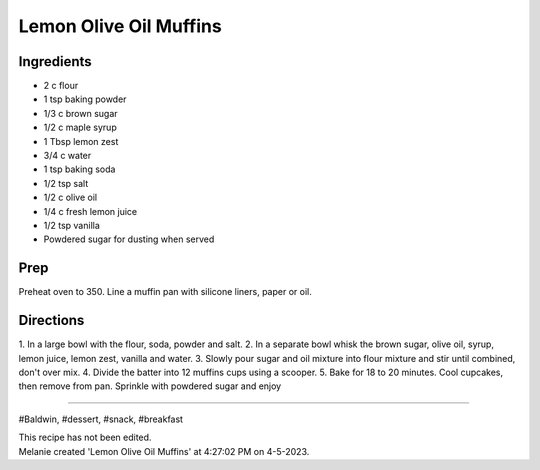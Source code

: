 Lemon Olive Oil Muffins
###########################################################
 
Ingredients
=========================================================
 
- 2 c flour
- 1 tsp baking powder
- 1/3 c brown sugar
- 1/2 c maple syrup
- 1 Tbsp lemon zest
- 3/4 c water
- 1 tsp baking soda
- 1/2 tsp salt
- 1/2 c olive oil
- 1/4 c fresh lemon juice
- 1/2 tsp vanilla
- Powdered sugar for dusting when served
 
Prep
=========================================================
 
Preheat oven to 350.  Line a muffin pan with silicone liners, paper or oil.
 
Directions
=========================================================
 
1. In a large bowl with the flour, soda, powder and salt.
2. In a separate bowl whisk the brown sugar, olive oil, syrup, lemon juice, lemon zest, vanilla and water.
3. Slowly pour sugar and oil mixture into flour mixture and stir until combined, don't over mix.
4. Divide the batter into 12 muffins cups using a scooper.
5. Bake for 18 to 20 minutes. Cool cupcakes, then remove from pan. Sprinkle with powdered sugar and enjoy 
 
------
 
#Baldwin, #dessert, #snack, #breakfast
 
| This recipe has not been edited.
| Melanie created 'Lemon Olive Oil Muffins' at 4:27:02 PM on 4-5-2023.